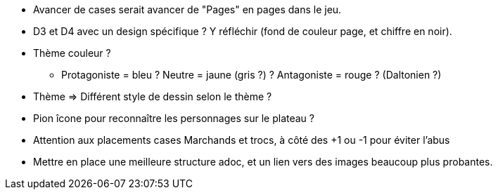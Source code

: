 * Avancer de cases serait avancer de "Pages" en pages dans le jeu.

* D3 et D4 avec un design spécifique ? Y réfléchir (fond de couleur page, et chiffre en noir).

* Thème couleur ?
** Protagoniste = bleu ? Neutre = jaune (gris ?) ? Antagoniste = rouge ? (Daltonien ?)

* Thème => Différent style de dessin selon le thème ?

* Pion îcone pour reconnaître les personnages sur le plateau ?

* Attention aux placements cases Marchands et trocs, à côté des +1 ou -1 pour éviter l'abus

* Mettre en place une meilleure structure adoc, et un lien vers des images beaucoup plus probantes.
